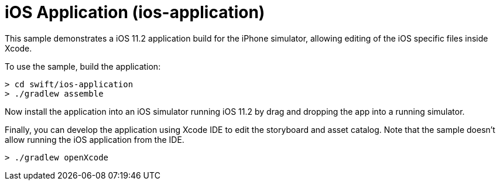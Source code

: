 = iOS Application (ios-application)

This sample demonstrates a iOS 11.2 application build for the iPhone simulator, allowing editing of the iOS specific files inside Xcode.

To use the sample, build the application:

```
> cd swift/ios-application
> ./gradlew assemble
```

Now install the application into an iOS simulator running iOS 11.2 by drag and dropping the app into a running simulator.

Finally, you can develop the application using Xcode IDE to edit the storyboard and asset catalog. Note that the sample doesn't allow running the iOS application from the IDE.

```
> ./gradlew openXcode
```
